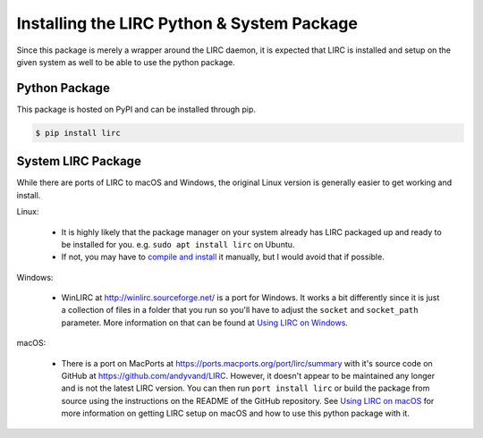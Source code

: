 Installing the LIRC Python & System Package
===========================================

Since this package is merely a wrapper around the LIRC
daemon, it is expected that LIRC is installed and setup
on the given system as well to be able to use the python
package.

Python Package
--------------

This package is hosted on PyPI and can be installed
through pip.

.. code-block:: bash

  $ pip install lirc

System LIRC Package
-------------------

While there are ports of LIRC to macOS and Windows,
the original Linux version is generally easier to
get working and install.

Linux:

  * It is highly likely that the package manager on
    your system already has LIRC packaged up and ready
    to be installed for you. e.g. ``sudo apt install lirc`` on Ubuntu.

  * If not, you may have to `compile and install <https://www.lirc.org/html/install.html>`_
    it manually, but I would avoid that if possible.

Windows:

  * WinLIRC at http://winlirc.sourceforge.net/ is a port for Windows.
    It works a bit differently since it is just a collection of files
    in a folder that you run so you'll have to adjust the ``socket``
    and ``socket_path`` parameter. More information on that can be found
    at `Using LIRC on Windows <./using-lirc-on-windows.html>`_.

macOS:

  * There is a port on MacPorts at https://ports.macports.org/port/lirc/summary
    with it's source code on GitHub at https://github.com/andyvand/LIRC. However,
    it doesn't appear to be maintained any longer and is not the latest LIRC version.
    You can then run ``port install lirc`` or build the package from source using
    the instructions on the README of the GitHub repository. See
    `Using LIRC on macOS <./using-lirc-on-macos.html>`_ for more information on
    getting LIRC setup on macOS and how to use this python package with it.